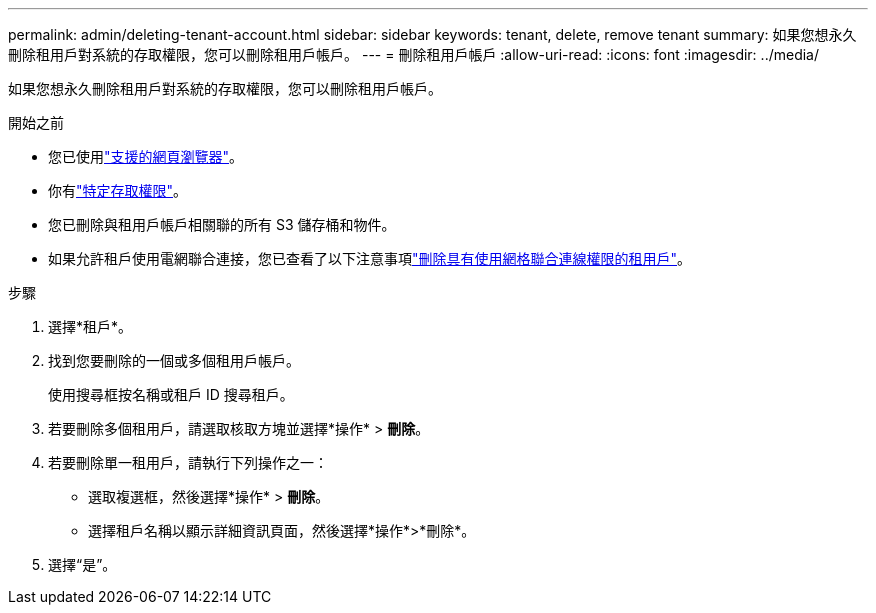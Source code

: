 ---
permalink: admin/deleting-tenant-account.html 
sidebar: sidebar 
keywords: tenant, delete, remove tenant 
summary: 如果您想永久刪除租用戶對系統的存取權限，您可以刪除租用戶帳戶。 
---
= 刪除租用戶帳戶
:allow-uri-read: 
:icons: font
:imagesdir: ../media/


[role="lead"]
如果您想永久刪除租用戶對系統的存取權限，您可以刪除租用戶帳戶。

.開始之前
* 您已使用link:../admin/web-browser-requirements.html["支援的網頁瀏覽器"]。
* 你有link:admin-group-permissions.html["特定存取權限"]。
* 您已刪除與租用戶帳戶相關聯的所有 S3 儲存桶和物件。
* 如果允許租戶使用電網聯合連接，您已查看了以下注意事項link:grid-federation-manage-tenants.html["刪除具有使用網格聯合連線權限的租用戶"]。


.步驟
. 選擇*租戶*。
. 找到您要刪除的一個或多個租用戶帳戶。
+
使用搜尋框按名稱或租戶 ID 搜尋租戶。

. 若要刪除多個租用戶，請選取核取方塊並選擇*操作* > *刪除*。
. 若要刪除單一租用戶，請執行下列操作之一：
+
** 選取複選框，然後選擇*操作* > *刪除*。
** 選擇租戶名稱以顯示詳細資訊頁面，然後選擇*操作*>*刪除*。


. 選擇“是”。

